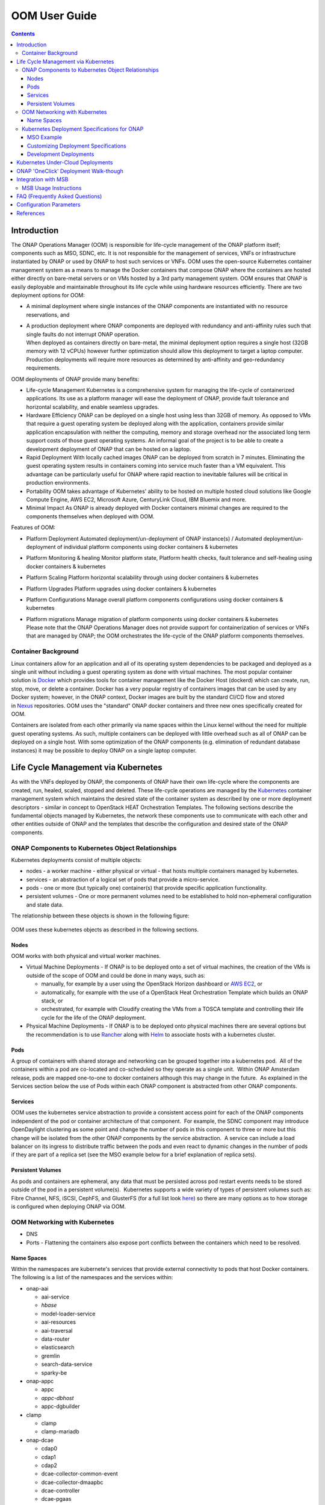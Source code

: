 .. This work is licensed under a Creative Commons Attribution 4.0 International License.

OOM User Guide
##############
.. contents::
   :depth: 3
..

Introduction
============

The ONAP Operations Manager (OOM) is responsible for life-cycle
management of the ONAP platform itself; components such as MSO, SDNC,
etc. It is not responsible for the management of services, VNFs or
infrastructure instantiated by ONAP or used by ONAP to host such
services or VNFs. OOM uses the open-source Kubernetes container
management system as a means to manage the Docker containers that
compose ONAP where the containers are hosted either directly on
bare-metal servers or on VMs hosted by a 3rd party management system.
OOM ensures that ONAP is easily deployable and maintainable throughout
its life cycle while using hardware resources efficiently. There are two
deployment options for OOM:

-  A minimal deployment where single instances of the ONAP components
   are instantiated with no resource reservations, and

-  | A production deployment where ONAP components are deployed with
     redundancy and anti-affinity rules such that single faults do not
     interrupt ONAP operation.
   | When deployed as containers directly on bare-metal, the minimal
     deployment option requires a single host (32GB memory with 12
     vCPUs) however further optimization should allow this deployment to
     target a laptop computer. Production deployments will require more
     resources as determined by anti-affinity and geo-redundancy
     requirements.

OOM deployments of ONAP provide many benefits:

-  Life-cycle Management Kubernetes is a comprehensive system for
   managing the life-cycle of containerized applications. Its use as a
   platform manager will ease the deployment of ONAP, provide fault
   tolerance and horizontal scalability, and enable seamless upgrades.

-  Hardware Efficiency ONAP can be deployed on a single host using less
   than 32GB of memory. As opposed to VMs that require a guest operating
   system be deployed along with the application, containers provide
   similar application encapsulation with neither the computing, memory
   and storage overhead nor the associated long term support costs of
   those guest operating systems. An informal goal of the project is to
   be able to create a development deployment of ONAP that can be hosted
   on a laptop.

-  Rapid Deployment With locally cached images ONAP can be deployed from
   scratch in 7 minutes. Eliminating the guest operating system results
   in containers coming into service much faster than a VM equivalent.
   This advantage can be particularly useful for ONAP where rapid
   reaction to inevitable failures will be critical in production
   environments.

-  Portability OOM takes advantage of Kubernetes' ability to be hosted
   on multiple hosted cloud solutions like Google Compute Engine, AWS
   EC2, Microsoft Azure, CenturyLink Cloud, IBM Bluemix and more.

-  Minimal Impact As ONAP is already deployed with Docker containers
   minimal changes are required to the components themselves when
   deployed with OOM.

Features of OOM:

-  Platform Deployment Automated deployment/un-deployment of ONAP
   instance(s) / Automated deployment/un-deployment of individual
   platform components using docker containers & kubernetes

-  Platform Monitoring & healing Monitor platform state, Platform health
   checks, fault tolerance and self-healing using docker containers &
   kubernetes

-  Platform Scaling Platform horizontal scalability through using docker
   containers & kubernetes

-  Platform Upgrades Platform upgrades using docker containers &
   kubernetes

-  Platform Configurations Manage overall platform components
   configurations using docker containers & kubernetes

-  | Platform migrations Manage migration of platform components using
     docker containers & kubernetes
   | Please note that the ONAP Operations Manager does not provide
     support for containerization of services or VNFs that are managed
     by ONAP; the OOM orchestrates the life-cycle of the ONAP platform
     components themselves.

Container Background
--------------------

Linux containers allow for an application and all of its operating
system dependencies to be packaged and deployed as a single unit without
including a guest operating system as done with virtual machines. The
most popular container solution
is \ `Docker <https://www.docker.com/>`__ which provides tools for
container management like the Docker Host (dockerd) which can create,
run, stop, move, or delete a container. Docker has a very popular
registry of containers images that can be used by any Docker system;
however, in the ONAP context, Docker images are built by the standard
CI/CD flow and stored
in \ `Nexus <https://nexus.onap.org/#welcome>`__ repositories. OOM uses
the "standard" ONAP docker containers and three new ones specifically
created for OOM.

Containers are isolated from each other primarily via name spaces within
the Linux kernel without the need for multiple guest operating systems.
As such, multiple containers can be deployed with little overhead such
as all of ONAP can be deployed on a single host. With some optimization
of the ONAP components (e.g. elimination of redundant database
instances) it may be possible to deploy ONAP on a single laptop
computer.

Life Cycle Management via Kubernetes
====================================

As with the VNFs deployed by ONAP, the components of ONAP have their own
life-cycle where the components are created, run, healed, scaled,
stopped and deleted. These life-cycle operations are managed by
the \ `Kubernetes <https://kubernetes.io/>`__ container management
system which maintains the desired state of the container system as
described by one or more deployment descriptors - similar in concept to
OpenStack HEAT Orchestration Templates. The following sections describe
the fundamental objects managed by Kubernetes, the network these
components use to communicate with each other and other entities outside
of ONAP and the templates that describe the configuration and desired
state of the ONAP components.

ONAP Components to Kubernetes Object Relationships
--------------------------------------------------

Kubernetes deployments consist of multiple objects:

-  nodes - a worker machine - either physical or virtual - that hosts
   multiple containers managed by kubernetes.

-  services - an abstraction of a logical set of pods that provide a
   micro-service.

-  pods - one or more (but typically one) container(s) that provide
   specific application functionality. 

-  persistent volumes - One or more permanent volumes need to be
   established to hold non-ephemeral configuration and state data.

The relationship between these objects is shown in the following figure:

.. figure:: ../kubernetes_objects.png

OOM uses these kubernetes objects as described in the following
sections.

Nodes
~~~~~

OOM works with both physical and virtual worker machines.  

-  Virtual Machine Deployments - If ONAP is to be deployed onto a set of
   virtual machines, the creation of the VMs is outside of the scope of
   OOM and could be done in many ways, such as:

   -  manually, for example by a user using the OpenStack Horizon
      dashboard or `AWS
      EC2 <https://wiki.onap.org/display/DW/ONAP+on+AWS#ONAPonAWS-Option0:DeployOOMKubernetestoaspotVM>`__,
      or

   -  automatically, for example with the use of a OpenStack Heat
      Orchestration Template which builds an ONAP stack, or

   -  orchestrated, for example with Cloudify creating the VMs from a
      TOSCA template and controlling their life cycle for the life of
      the ONAP deployment.

-  Physical Machine Deployments - If ONAP is to be deployed onto
   physical machines there are several options but the recommendation is
   to use
   `Rancher <http://rancher.com/docs/rancher/v1.6/en/quick-start-guide/>`__
   along with `Helm <https://github.com/kubernetes/helm/releases>`__ to
   associate hosts with a kubernetes cluster.

Pods
~~~~

A group of containers with shared storage and networking can be grouped
together into a kubernetes pod.  All of the containers within a pod are
co-located and co-scheduled so they operate as a single unit.  Within
ONAP Amsterdam release, pods are mapped one-to-one to docker containers
although this may change in the future.  As explained in the Services
section below the use of Pods within each ONAP component is abstracted
from other ONAP components.

Services
~~~~~~~~

OOM uses the kubernetes service abstraction to provide a consistent
access point for each of the ONAP components independent of the pod or
container architecture of that component.  For example, the SDNC
component may introduce OpenDaylight clustering as some point and change
the number of pods in this component to three or more but this change
will be isolated from the other ONAP components by the service
abstraction.  A service can include a load balancer on its ingress to
distribute traffic between the pods and even react to dynamic changes in
the number of pods if they are part of a replica set (see the MSO
example below for a brief explanation of replica sets).

Persistent Volumes
~~~~~~~~~~~~~~~~~~

As pods and containers are ephemeral, any data that must be persisted
across pod restart events needs to be stored outside of the pod in a
persistent volume(s).  Kubernetes supports a wide variety of types of
persistent volumes such as: Fibre Channel, NFS, iSCSI, CephFS, and
GlusterFS (for a full list look
`here <https://kubernetes.io/docs/concepts/storage/persistent-volumes/#types-of-persistent-volumes>`__)
so there are many options as to how storage is configured when deploying
ONAP via OOM.

OOM Networking with Kubernetes
------------------------------

-  DNS

-  Ports - Flattening the containers also expose port conflicts between
   the containers which need to be resolved.

Name Spaces
~~~~~~~~~~~

Within the namespaces are kubernete's services that provide external
connectivity to pods that host Docker containers. The following is a
list of the namespaces and the services within:

-  onap-aai

   -  aai-service

   -  *hbase*

   -  model-loader-service

   -  aai-resources

   -  aai-traversal

   -  data-router

   -  elasticsearch

   -  gremlin

   -  search-data-service

   -  sparky-be

-  onap-appc

   -  appc

   -  *appc-dbhost*

   -  appc-dgbuilder

-  clamp

   - clamp

   - clamp-mariadb


-  onap-dcae

   -  cdap0

   -  cdap1

   -  cdap2

   -  dcae-collector-common-event

   -  dcae-collector-dmaapbc

   -  dcae-controller

   -  dcae-pgaas

   -  dmaap

   -  kafka

   -  zookeeper

-  onap-message-router

   -  dmaap

   -  *global-kafka*

   -  *zookeeper*

-  onap-mso

   -  mso

   -  *mariadb*

-  onap-multicloud

   - multicloud-vio

   - framework

-  onap-policy

   -  brmsgw

   -  drools

   -  *mariadb*

   -  *nexus*

   -  pap

   -  pdp

-  onap-portal

   -  portalapps

   -  *portaldb*

   - portalwidgets

   -  vnc-portal

-  onap-robot

   -  robot

-  onap-sdc

   -  sdc-be

   -  *sdc-cs*

   -  *sdc-es*

   -  sdc-fe

   -  *sdc-kb*

-  onap-sdnc

   -  sdnc

   -  *sdnc-dbhost*

   -  sdnc-dgbuilder

   -  sdnc-portal

-  onap-vid

   -  *vid-mariadb*

   -  vid-server

Note that services listed in \ *italics* are local to the namespace
itself and not accessible from outside of the namespace.

Kubernetes Deployment Specifications for ONAP
---------------------------------------------

Each of the ONAP components are deployed as described in a deployment
specification.  This specification documents key parameters and
dependencies between the pods of an ONAP components such that kubernetes
is able to repeatably startup the component.  The components artifacts
are stored here in the oom/kubernetes repo in \ `ONAP
gerrit <https://gerrit.onap.org/r/gitweb?p=oom.git;a=tree;f=kubernetes;h=4597d09dbce86d7543174924322435c30cb5b0ee;hb=refs/heads/master>`__.
The mso project is a relatively simple example, so let's start there.

MSO Example
~~~~~~~~~~~

Within
the \ `oom/kubernetes/templates/mso <https://gerrit.onap.org/r/gitweb?p=oom.git;a=tree;f=kubernetes/templates/mso;h=d8b778a16381d6695f635c14b9dcab72fb9fcfcd;hb=refs/heads/master>`__ repo,
one will find four files in yaml format:

-  `all-services.yaml <https://gerrit.onap.org/r/gitweb?p=oom.git;a=blob_plain;f=kubernetes/mso/templates/all-services.yaml;hb=refs/heads/master>`__

-  `db-deployment.yaml <https://gerrit.onap.org/r/gitweb?p=oom.git;a=blob_plain;f=kubernetes/mso/templates/db-deployment.yaml;hb=refs/heads/master>`__

-  `mso-deployment.yaml <https://gerrit.onap.org/r/gitweb?p=oom.git;a=blob_plain;f=kubernetes/mso/templates/db-deployment.yaml;hb=refs/heads/master>`__

-  `mso-pv-pvc.yaml <https://gerrit.onap.org/r/gitweb?p=oom.git;a=blob_plain;f=kubernetes/mso/templates/mso-pv-pvc.yaml;hb=refs/heads/master>`__

The db-deployment.yaml file describes deployment of the database
component of mso.  Here is the contents:

**db-deployment.yaml**::

  apiVersion: extensions/v1beta1
  kind: Deployment
  metadata:
    name: mariadb
    namespace: "{{ .Values.nsPrefix }}-mso"
  spec:
    replicas: 1
    selector:
      matchLabels:
        app: mariadb
    template:
      metadata:
        labels:
          app: mariadb
        name: mariadb
      spec:
        hostname: mariadb
        containers:
        - args:
          image: {{ .Values.image.mariadb }}
          imagePullPolicy: {{ .Values.pullPolicy }}
          name: "mariadb"
          env:
            - name: MYSQL_ROOT_PASSWORD
              value: password
            - name: MARIADB_MAJOR
              value: "10.1"
            - name: MARIADB_VERSION
              value: "10.1.11+maria-1~jessie"
          volumeMounts:
          - mountPath: /etc/localtime
            name: localtime
            readOnly: true
          - mountPath: /etc/mysql/conf.d
            name: mso-mariadb-conf
          - mountPath: /docker-entrypoint-initdb.d
            name: mso-mariadb-docker-entrypoint-initdb
          - mountPath: /var/lib/mysql
            name: mso-mariadb-data
          ports:
          - containerPort: 3306
            name: mariadb
          readinessProbe:
            tcpSocket:
              port: 3306
            initialDelaySeconds: 5
            periodSeconds: 10
        volumes:
          - name: localtime
            hostPath:
              path: /etc/localtime
          - name: mso-mariadb-conf
            hostPath:
              path: /dockerdata-nfs/{{ .Values.nsPrefix }}/mso/mariadb/conf.d
          - name: mso-mariadb-docker-entrypoint-initdb
            hostPath:
              path: /dockerdata-nfs/{{ .Values.nsPrefix }}/mso/mariadb/docker-entrypoint-initdb.d
          - name: mso-mariadb-data
            persistentVolumeClaim:
              claimName: mso-db
        imagePullSecrets:
        - name: "{{ .Values.nsPrefix }}-docker-registry-key"


The first part of the yaml file simply states that this is a deployment
specification for a mariadb pod.

The spec section starts off with 'replicas: 1' which states that only 1
'replica' will be use here.  If one was to change the number of replicas
to 3 for example, kubernetes would attempt to ensure that three replicas
of this pod are operational at all times.  One can see that in a
clustered environment the number of replicas should probably be more
than 1 but for simple deployments 1 is sufficient.

The selector label is a grouping primitive of kubernetes but this simple
example doesn't exercise it's full capabilities.

The template/spec section is where the key information required to start
this pod is found.

-  image: is a reference to the location of the docker image in nexus3

-  name: is the name of the docker image

-  env is a section supports the creation of operating system
   environment variables within the container and are specified as a set
   of key/value pairs.  For example, MYSQL\_ROOT\_PASSWORD is set to
   "password".

-  volumeMounts: allow for the creation of custom mount points

-  ports: define the networking ports that will be opened on the
   container.  Note that further in the all-services.yaml file ports
   that are defined here can be exposed outside of ONAP component's name
   space by creating a 'nodePort' - a mechanism used to resolve port
   duplication.

-  readinessProbe: is the mechanism kubernetes uses to determine the
   state of the container. 

-  volumes: a location to define volumes required by the container, in
   this case configuration and initialization information.

-  imagePullSecrets: an key to access the nexus3 repo when pulling
   docker containers.

As one might image, the mso-deployment.yaml file describes the
deployment artifacts of the mso application.  Here are the contents:

**mso-deployment.yaml**::

  apiVersion: extensions/v1beta1
  kind: Deployment
  metadata:
    name: mso
    namespace: "{{ .Values.nsPrefix }}-mso"
  spec:
    replicas: 1
    selector:
      matchLabels:
        app: mso
    template:
      metadata:
        labels:
          app: mso
        name: mso
        annotations:
          pod.beta.kubernetes.io/init-containers: '[
            {
                "args": [
                    "--container-name",
                    "mariadb"
                ],
                "command": [
                    "/root/ready.py"
                ],
                "env": [
                    {
                        "name": "NAMESPACE",
                        "valueFrom": {
                            "fieldRef": {
                                "apiVersion": "v1",
                                "fieldPath": "metadata.namespace"
                            }
                        }
                    }
                ],
                "image": "{{ .Values.image.readiness }}",
                "imagePullPolicy": "{{ .Values.pullPolicy }}",
                "name": "mso-readiness"
            }
            ]'
      spec:
        containers:
        - command:
          - /docker-files/scripts/start-jboss-server.sh
          image: {{ .Values.image.mso }}
          imagePullPolicy: {{ .Values.pullPolicy }}
          name: mso
          volumeMounts:
          - mountPath: /etc/localtime
            name: localtime
            readOnly: true
          - mountPath: /shared
            name: mso
          - mountPath: /docker-files
            name: mso-docker-files
          env:
          - name: JBOSS_DEBUG
            value: "false"
          ports:
          - containerPort: 3904
          - containerPort: 3905
          - containerPort: 8080
          - containerPort: 9990
          - containerPort: 8787
          readinessProbe:
            tcpSocket:
              port: 8080
            initialDelaySeconds: 5
            periodSeconds: 10
        volumes:
          - name: localtime
            hostPath:
              path: /etc/localtime
          - name: mso
            hostPath:
              path: /dockerdata-nfs/{{ .Values.nsPrefix }}/mso/mso
          - name: mso-docker-files
            hostPath:
              path: /dockerdata-nfs/{{ .Values.nsPrefix }}/mso/docker-files
        imagePullSecrets:
        - name: "{{ .Values.nsPrefix }}-docker-registry-key"

Much like the db deployment specification the first and last part of
this yaml file describe meta-data, replicas, images, volumes, etc.  The
template section has an important new functionality though, a deployment
specification for a new "initialization" container .  The entire purpose
of the init-container is to allow dependencies to be resolved in an
orderly manner such that the entire ONAP system comes up every time.
Once the dependencies are met and the init-containers job is complete,
this container will terminate.  Therefore, when OOM starts up ONAP one
is able to see a number of init-containers start and then disappear as
the system stabilizes. Note that more than one init-container may be
specified, each completing before starting the next, if complex startup
relationships need to be specified.

In this particular init-container, the command '/root/ready.py' will be
executed to determine when mariadb is ready, but this could be a simple
bash script. The image/name section describes where and how to get the
docker image from the init-container.

To ensure that data isn't lost when an ephemeral container undergoes
life-cycle events (like being restarted), non-volatile or persistent
volumes can be attached to the service.  The following pv-pvc.yaml
file defines the persistent volume as 2 GB storage claimed by the
mso namespace.

**pv-pvc.yaml**::

  apiVersion: v1
  kind: PersistentVolume
  metadata:
    name: "{{ .Values.nsPrefix }}-mso-db"
    namespace: "{{ .Values.nsPrefix }}-mso"
    labels:
      name: "{{ .Values.nsPrefix }}-mso-db"
  spec:
    capacity:
      storage: 2Gi
    accessModes:
      - ReadWriteMany
    persistentVolumeReclaimPolicy: Retain
    hostPath:
      path: /dockerdata-nfs/{{ .Values.nsPrefix }}/mso/mariadb/data
  ---
  kind: PersistentVolumeClaim
  apiVersion: v1
  metadata:
    name: mso-db
    namespace: "{{ .Values.nsPrefix }}-mso"
  spec:
    accessModes:
      - ReadWriteMany
    resources:
      requests:
        storage: 2Gi
    selector:
      matchLabels:
        name: "{{ .Values.nsPrefix }}-mso-db"

The last of the four files is the all-services.yaml file which defines
the kubernetes service(s) that will be exposed in this name space. Here
is the contents of the file:

**all-services.yaml**::

  apiVersion: v1
  kind: Service
  metadata:
    name: mariadb
    namespace: "{{ .Values.nsPrefix }}-mso"
    labels:
      app: mariadb
  spec:
    ports:
      - port: 3306
        nodePort: {{ .Values.nodePortPrefix }}52
    selector:
      app: mariadb
    type: NodePort
  ---
  apiVersion: v1
  kind: Service
  metadata:
    name: mso
    namespace: "{{ .Values.nsPrefix }}-mso"
    labels:
      app: mso
    annotations:
      msb.onap.org/service-info: '[
        {
            "serviceName": "so",
            "version": "v1",
            "url": "/ecomp/mso/infra",
            "protocol": "REST"
            "port": "8080",
            "visualRange":"1"
        },
        {
            "serviceName": "so-deprecated",
            "version": "v1",
            "url": "/ecomp/mso/infra",
            "protocol": "REST"
            "port": "8080",
            "visualRange":"1",
            "path":"/ecomp/mso/infra"
        }
        ]'
  spec:
    selector:
      app: mso
    ports:
      - name: mso1
        port: 8080
        nodePort: {{ .Values.nodePortPrefix }}23
      - name: mso2
        port: 3904
        nodePort: {{ .Values.nodePortPrefix }}25
      - name: mso3
        port: 3905
        nodePort: {{ .Values.nodePortPrefix }}24
      - name: mso4
        port: 9990
        nodePort: {{ .Values.nodePortPrefix }}22
      - name: mso5
        port: 8787
        nodePort: {{ .Values.nodePortPrefix }}50
    type: NodePort

First of all, note that this file is really two service specification in
a single file: the mariadb service and the mso service.  In some
circumstances it may be possible to hide some of the complexity of the
containers/pods by hiding them behind a single service.

The mariadb service specification is quite simple; other than the name
the only section of interest is the nodePort specification.  When
containers require exposing ports to the world outside of a kubernetes
namespace, there is a potential for port conflict. To resolve this
potential port conflict kubernetes uses the concept of a nodePort that
is mapped one-to-one with a port within the namespace.  In this case the
port 3306 (which was defined in the db-deployment.yaml file) is mapped
to 30252 externally thus avoiding the conflict that would have arisen
from deployment multiple mariadb containers.

The mso service definition is largely the same as the mariadb service
with the exception that the ports are named.

Customizing Deployment Specifications
~~~~~~~~~~~~~~~~~~~~~~~~~~~~~~~~~~~~~

For each ONAP component deployed by OOM, a set of deployment
specifications are required.  Use fortunately there are many examples to
use as references such that the previous
'`mso <https://gerrit.onap.org/r/gitweb?p=oom.git;a=tree;f=kubernetes/mso;h=d8b778a16381d6695f635c14b9dcab72fb9fcfcd;hb=refs/heads/master>`__'
example, as well as:
`aai <https://gerrit.onap.org/r/gitweb?p=oom.git;a=tree;f=kubernetes/aai;h=243ff90da714459a07fa33023e6655f5d036bfcd;hb=refs/heads/master>`__,
`appc <https://gerrit.onap.org/r/gitweb?p=oom.git;a=tree;f=kubernetes/appc;h=d34eaca8a17fc28033a491d3b71aaa1e25673f9e;hb=refs/heads/master>`__,
`message-router <https://gerrit.onap.org/r/gitweb?p=oom.git;a=tree;f=kubernetes/message-router;h=51fcb23fb7fbbfab277721483d01c6e3f98ca2cc;hb=refs/heads/master>`__,
`policy <https://gerrit.onap.org/r/gitweb?p=oom.git;a=tree;f=kubernetes/policy;h=8c29597b23876ea2ae17dbf747f4ab1e3b955dd9;hb=refs/heads/master>`__,
`portal <https://gerrit.onap.org/r/gitweb?p=oom.git;a=tree;f=kubernetes/portal;h=371db03ddef92703daa699014e8c1c9623f7994d;hb=refs/heads/master>`__,
`robot <https://gerrit.onap.org/r/gitweb?p=oom.git;a=tree;f=kubernetes/robot;h=46445652d43d93dc599c5108f5c10b303a3c777b;hb=refs/heads/master>`__,
`sdc <https://gerrit.onap.org/r/gitweb?p=oom.git;a=tree;f=kubernetes/sdc;h=1d59f7b5944d4604491e72d0b6def0ff3f10ba4d;hb=refs/heads/master>`__,
`sdnc <https://gerrit.onap.org/r/gitweb?p=oom.git;a=tree;f=kubernetes/sdnc;h=dbaab2ebd62190edcf489b5a5f1f52992847a73a;hb=refs/heads/master>`__
and
`vid <https://gerrit.onap.org/r/gitweb?p=oom.git;a=tree;f=kubernetes/vid;h=e91788c8504f2da12c086e802e1e7e8648418c66;hb=refs/heads/master>`__.
If your components isn't already deployed by OOM, you can create your
own set of deployment specifications that can be easily added to OOM.

Development Deployments
~~~~~~~~~~~~~~~~~~~~~~~

For the Amsterdam release, the deployment specifications represent a
simple simplex deployment of ONAP that may not have the robustness
typically required of a full operational deployment.  Follow on releases
will enhance these deployment specifications as follows:

-  Load Balancers - kubernets has built in support for user defined or
   simple 'ingress' load balances at the service layer to hide the
   complexity of multi-pod deployments from other components.

-  Horizontal Scaling - replica sets can be used to dynamically scale
   the number of pods behind a service to that of the offered load.

-  Stateless Pods - using concepts such as DBaaS (database as a service)
   database technologies could be removed (where appropriate) from the
   services thus moving to the 'cattle' model so common in cloud
   deployments.

Kubernetes Under-Cloud Deployments
==================================

The automated ONAP deployment depends on a fully functional kubernetes
environment being available prior to ONAP installation. Fortunately,
kubenetes is supported on a wide variety of systems such as Google
Compute Engine, `AWS
EC2 <https://wiki.onap.org/display/DW/ONAP+on+AWS#ONAPonAWS-Option0:DeployOOMKubernetestoaspotVM>`__,
Microsoft Azure, CenturyLink Cloud, IBM Bluemix and more.  If you're
setting up your own kubernetes environment, please refer to \ `ONAP on
Kubernetes <file:///C:\display\DW\ONAP+on+Kubernetes>`__ for a walk
through of how to set this environment up on several platforms.

ONAP 'OneClick' Deployment Walk-though
======================================

Once a kubernetes environment is available and the deployment artifacts
have been customized for your location, ONAP is ready to be installed. 

The first step is to setup
the \ `/oom/kubernetes/config/onap-parameters.yaml <https://gerrit.onap.org/r/gitweb?p=oom.git;a=blob;f=kubernetes/config/onap-parameters.yaml;h=7ddaf4d4c3dccf2fad515265f0da9c31ec0e64b1;hb=refs/heads/master>`__ file
with key-value pairs specific to your OpenStack environment.  There is
a \ `sample  <https://gerrit.onap.org/r/gitweb?p=oom.git;a=blob;f=kubernetes/config/onap-parameters-sample.yaml;h=3a74beddbbf7f9f9ec8e5a6abaecb7cb238bd519;hb=refs/heads/master>`__\ that
may help you out or even be usable directly if you don't intend to
actually use OpenStack resources.  Here is the contents of this file:

**onap-parameters-sample.yaml**

  .. literalinclude:: https://gerrit.onap.org/r/gitweb?p=oom.git;a=blob_plain;f=kubernetes/config/onap-parameters-sample.yaml;hb=refs/heads/master

OPENSTACK\_UBUNTU\_14\_IMAGE: "Ubuntu\_14.04.5\_LTS"

OPENSTACK\_PUBLIC\_NET\_ID: "e8f51956-00dd-4425-af36-045716781ffc"

OPENSTACK\_OAM\_NETWORK\_ID: "d4769dfb-c9e4-4f72-b3d6-1d18f4ac4ee6"

OPENSTACK\_OAM\_SUBNET\_ID: "191f7580-acf6-4c2b-8ec0-ba7d99b3bc4e"

OPENSTACK\_OAM\_NETWORK\_CIDR: "192.168.30.0/24"

OPENSTACK\_USERNAME: "vnf\_user"

OPENSTACK\_API\_KEY: "vnf\_password"

OPENSTACK\_TENANT\_NAME: "vnfs"

OPENSTACK\_REGION: "RegionOne"

OPENSTACK\_KEYSTONE\_URL: "http://1.2.3.4:5000"

OPENSTACK\_FLAVOUR\_MEDIUM: "m1.medium"

OPENSTACK\_SERVICE\_TENANT\_NAME: "services"

DMAAP\_TOPIC: "AUTO"

DEMO\_ARTIFACTS\_VERSION: "1.1.0-SNAPSHOT"

Note that these values are required or the following steps will fail.

In-order to be able to support multiple ONAP instances within a single
kubernetes environment a configuration set is required.  The
`createConfig.sh <https://gerrit.onap.org/r/gitweb?p=oom.git;a=blob;f=kubernetes/config/createConfig.sh;h=f226ccae47ca6de15c1da49be4b8b6de974895ed;hb=refs/heads/master>`__
script is used to do this.

**createConfig.sh**::

  > ./createConfig.sh -n onapTrial

The bash
script \ `createAll.bash <https://gerrit.onap.org/r/gitweb?p=oom.git;a=blob;f=kubernetes/oneclick/createAll.bash;h=5e5f2dc76ea7739452e757282e750638b4e3e1de;hb=refs/heads/master>`__ is
used to create an ONAP deployment with kubernetes. It has two primary
functions:

-  Creating the namespaces used to encapsulate the ONAP components, and

-  Creating the services, pods and containers within each of these
   namespaces that provide the core functionality of ONAP.

**createAll.bash**::

  > ./createAll.bash -n onapTrial

Namespaces provide isolation between ONAP components as ONAP release 1.0
contains duplicate application (e.g. mariadb) and port usage. As
such createAll.bash requires the user to enter a namespace prefix string
that can be used to separate multiple deployments of onap. The result
will be set of 10 namespaces (e.g. onapTrial-sdc, onapTrial-aai,
onapTrial-mso, onapTrial-message-router, onapTrial-robot, onapTrial-vid,
onapTrial-sdnc, onapTrial-portal, onapTrial-policy, onapTrial-appc)
being created within the kubernetes environment.  A prerequisite pod
config-init (\ `pod-config-init.yaml <https://gerrit.onap.org/r/gitweb?p=oom.git;a=blob;f=kubernetes/config/pod-config-init.yaml;h=b1285ce21d61815c082f6d6aa3c43d00561811c7;hb=refs/heads/master>`__)
may editing to match you environment and deployment into the default
namespace before running createAll.bash.

Integration with MSB
====================

The \ `Microservices Bus
Project <https://wiki.onap.org/pages/viewpage.action?pageId=3246982>`__ provides
facilities to integrate micro-services into ONAP and therefore needs to
integrate into OOM - primarily through Consul which is the backend of
MSB service discovery. The following is a brief description of how this
integration will be done:

A registrator to push the service endpoint info to MSB service
discovery. 

-  The needed service endpoint info is put into the kubernetes yaml file
   as annotation, including service name, Protocol,version, visual
   range,LB method, IP, Port,etc.

-  OOM deploy/start/restart/scale in/scale out/upgrade ONAP components

-  Registrator watch the kubernetes event

-  When an ONAP component instance has been started/destroyed by OOM,
   Registrator get the notification from kubernetes

-  Registrator parse the service endpoint info from annotation and
   register/update/unregister it to MSB service discovery

-  MSB API Gateway uses the service endpoint info for service routing
   and load balancing.

Details of the registration service API can be found at \ `Microservice
Bus API
Documentation <https://wiki.onap.org/display/DW/Microservice+Bus+API+Documentation>`__.

How to define the service endpoints using annotation \ `ONAP Services
List#OOMIntegration <https://wiki.onap.org/display/DW/ONAP+Services+List#ONAPServicesList-OOMIntegration>`__

A preliminary view of the OOM-MSB integration is as follows:

.. figure:: ../MSB-OOM-Diagram.png

A message sequence chart of the registration process:

.. figure:: ../MSB-OOM-MSC.png

MSB Usage Instructions
----------------------
MSB provides kubernetes charts in OOM, so it can be spun up by oom oneclick command.

Please note that kubernetes authentication token must be set at *kubernetes/kube2msb/values.yaml* so the kube2msb registrator can get the access to watch the kubernetes events and get service annotation by kubernetes APIs. The token can be found in the kubectl configuration file *~/.kube/config*

MSB and kube2msb can be spun up with all the ONAP components together, or separately using the following commands.

**Start MSB services**::

  createAll.bash -n onap -a msb

**Start kube2msb registrator**::

  createAll.bash -n onap -a kube2msb

More details can be found here `MSB installation <http://onap.readthedocs.io/en/latest/submodules/msb/apigateway.git/docs/platform/installation.html>`__.

FAQ (Frequently Asked Questions)
================================

Does OOM enable the deployment of VNFs on containers?

-  No. OOM provides a mechanism to instantiate and manage the ONAP
   components themselves with containers but does not provide a
   Multi-VIM capability such that VNFs can be deployed into containers.
   The Multi VIM/Cloud Project may provide this functionality at some point.

Configuration Parameters
========================

Configuration parameters that are specific to the ONAP deployment, for example
hard coded IP addresses, are parameterized and stored in a OOM specific
set of configuration files.

More information about ONAP configuration can be found in the Configuration Management
section.

References
==========

-  Docker - http://docker.com

-  Kubernetes - http://kubernetes.io

-  Helm - https://helm.sh
